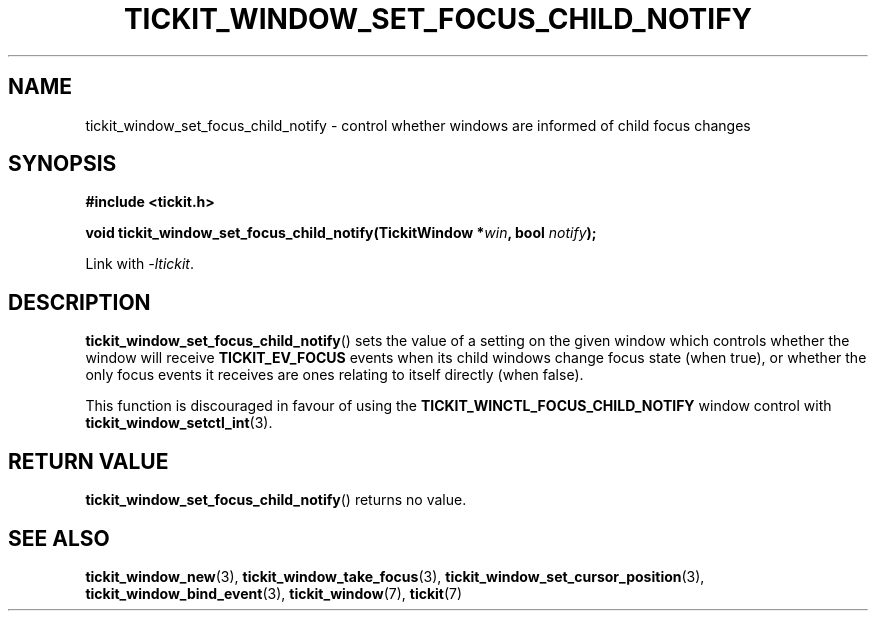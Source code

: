.TH TICKIT_WINDOW_SET_FOCUS_CHILD_NOTIFY 3
.SH NAME
tickit_window_set_focus_child_notify \- control whether windows are informed of child focus changes
.SH SYNOPSIS
.EX
.B #include <tickit.h>
.sp
.BI "void tickit_window_set_focus_child_notify(TickitWindow *" win ", bool " notify );
.EE
.sp
Link with \fI\-ltickit\fP.
.SH DESCRIPTION
\fBtickit_window_set_focus_child_notify\fP() sets the value of a setting on the given window which controls whether the window will receive \fBTICKIT_EV_FOCUS\fP events when its child windows change focus state (when true), or whether the only focus events it receives are ones relating to itself directly (when false).
.PP
This function is discouraged in favour of using the \fBTICKIT_WINCTL_FOCUS_CHILD_NOTIFY\fP window control with \fBtickit_window_setctl_int\fP(3).
.SH "RETURN VALUE"
\fBtickit_window_set_focus_child_notify\fP() returns no value.
.SH "SEE ALSO"
.BR tickit_window_new (3),
.BR tickit_window_take_focus (3),
.BR tickit_window_set_cursor_position (3),
.BR tickit_window_bind_event (3),
.BR tickit_window (7),
.BR tickit (7)
